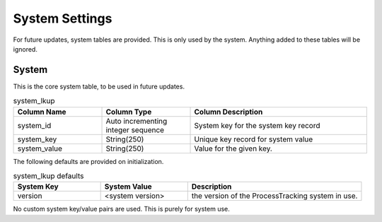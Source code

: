 System Settings
###############

For future updates, system tables are provided.  This is only used by the system.  Anything added to these tables will
be ignored.

.. _system:

System
******

This is the core system table, to be used in future updates.

.. list-table:: system_lkup
   :widths: 25 25 50
   :header-rows: 1

   * - Column Name
     - Column Type
     - Column Description
   * - system_id
     - Auto incrementing integer sequence
     - System key for the system key record
   * - system_key
     - String(250)
     - Unique key record for system value
   * - system_value
     - String(250)
     - Value for the given key.

The following defaults are provided on initialization.

.. list-table:: system_lkup defaults
   :widths: 25 25 50
   :header-rows: 1

   * - System Key
     - System Value
     - Description
   * - version
     - <system version>
     - the version of the ProcessTracking system in use.

No custom system key/value pairs are used.  This is purely for system use.